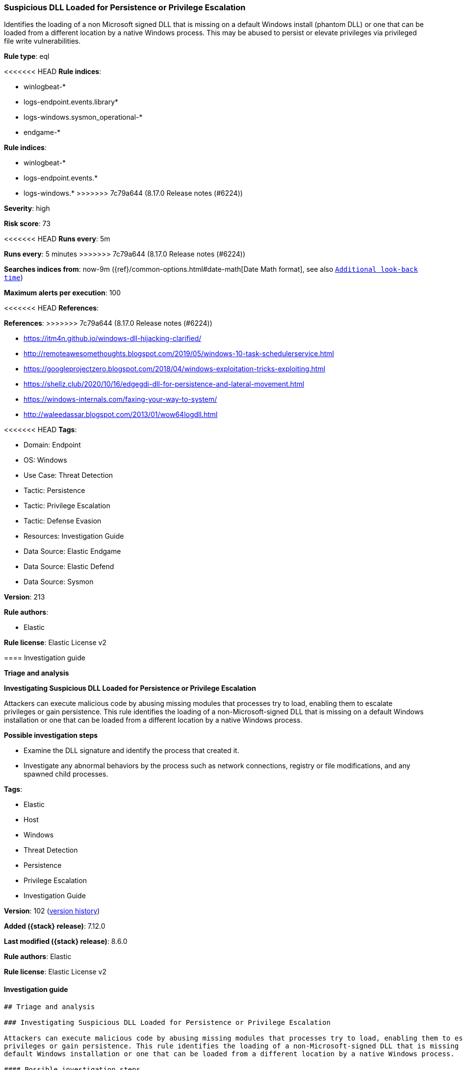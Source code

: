 [[suspicious-dll-loaded-for-persistence-or-privilege-escalation]]
=== Suspicious DLL Loaded for Persistence or Privilege Escalation

Identifies the loading of a non Microsoft signed DLL that is missing on a default Windows install (phantom DLL) or one that can be loaded from a different location by a native Windows process. This may be abused to persist or elevate privileges via privileged file write vulnerabilities.

*Rule type*: eql

<<<<<<< HEAD
*Rule indices*: 

* winlogbeat-*
* logs-endpoint.events.library*
* logs-windows.sysmon_operational-*
* endgame-*
=======
*Rule indices*:

* winlogbeat-*
* logs-endpoint.events.*
* logs-windows.*
>>>>>>> 7c79a644 (8.17.0 Release notes  (#6224))

*Severity*: high

*Risk score*: 73

<<<<<<< HEAD
*Runs every*: 5m
=======
*Runs every*: 5 minutes
>>>>>>> 7c79a644 (8.17.0 Release notes  (#6224))

*Searches indices from*: now-9m ({ref}/common-options.html#date-math[Date Math format], see also <<rule-schedule, `Additional look-back time`>>)

*Maximum alerts per execution*: 100

<<<<<<< HEAD
*References*: 
=======
*References*:
>>>>>>> 7c79a644 (8.17.0 Release notes  (#6224))

* https://itm4n.github.io/windows-dll-hijacking-clarified/
* http://remoteawesomethoughts.blogspot.com/2019/05/windows-10-task-schedulerservice.html
* https://googleprojectzero.blogspot.com/2018/04/windows-exploitation-tricks-exploiting.html
* https://shellz.club/2020/10/16/edgegdi-dll-for-persistence-and-lateral-movement.html
* https://windows-internals.com/faxing-your-way-to-system/
* http://waleedassar.blogspot.com/2013/01/wow64logdll.html

<<<<<<< HEAD
*Tags*: 

* Domain: Endpoint
* OS: Windows
* Use Case: Threat Detection
* Tactic: Persistence
* Tactic: Privilege Escalation
* Tactic: Defense Evasion
* Resources: Investigation Guide
* Data Source: Elastic Endgame
* Data Source: Elastic Defend
* Data Source: Sysmon

*Version*: 213

*Rule authors*: 

* Elastic

*Rule license*: Elastic License v2


==== Investigation guide



*Triage and analysis*



*Investigating Suspicious DLL Loaded for Persistence or Privilege Escalation*


Attackers can execute malicious code by abusing missing modules that processes try to load, enabling them to escalate privileges or gain persistence. This rule identifies the loading of a non-Microsoft-signed DLL that is missing on a default Windows installation or one that can be loaded from a different location by a native Windows process.


*Possible investigation steps*


- Examine the DLL signature and identify the process that created it.
  - Investigate any abnormal behaviors by the process such as network connections, registry or file modifications, and any spawned child processes.
=======
*Tags*:

* Elastic
* Host
* Windows
* Threat Detection
* Persistence
* Privilege Escalation
* Investigation Guide

*Version*: 102 (<<suspicious-dll-loaded-for-persistence-or-privilege-escalation-history, version history>>)

*Added ({stack} release)*: 7.12.0

*Last modified ({stack} release)*: 8.6.0

*Rule authors*: Elastic

*Rule license*: Elastic License v2

==== Investigation guide


[source,markdown]
----------------------------------
## Triage and analysis

### Investigating Suspicious DLL Loaded for Persistence or Privilege Escalation

Attackers can execute malicious code by abusing missing modules that processes try to load, enabling them to escalate
privileges or gain persistence. This rule identifies the loading of a non-Microsoft-signed DLL that is missing on a
default Windows installation or one that can be loaded from a different location by a native Windows process.

#### Possible investigation steps

- Examine the DLL signature and identify the process that created it.
  - Investigate any abnormal behaviors by the process such as network connections, registry or file modifications, and
  any spawned child processes.
>>>>>>> 7c79a644 (8.17.0 Release notes  (#6224))
- Investigate other alerts associated with the user/host during the past 48 hours.
- Retrieve the DLL and determine if it is malicious:
  - Use a private sandboxed malware analysis system to perform analysis.
    - Observe and collect information about the following activities:
      - Attempts to contact external domains and addresses.
      - File and registry access, modification, and creation activities.
      - Service creation and launch activities.
      - Scheduled task creation.
  - Use the PowerShell Get-FileHash cmdlet to get the files' SHA-256 hash values.
    - Search for the existence and reputation of the hashes in resources like VirusTotal, Hybrid-Analysis, CISCO Talos, Any.run, etc.

<<<<<<< HEAD

*False positive analysis*


- This activity is unlikely to happen legitimately. Any activity that triggered the alert and is not inherently malicious must be monitored by the security team.


*Response and remediation*

=======
### False positive analysis

- This activity is unlikely to happen legitimately. Any activity that triggered the alert and is not inherently
malicious must be monitored by the security team.

### Response and remediation
>>>>>>> 7c79a644 (8.17.0 Release notes  (#6224))

- Initiate the incident response process based on the outcome of the triage.
- Isolate the involved host to prevent further post-compromise behavior.
- If the triage identified malware, search the environment for additional compromised hosts.
  - Implement temporary network rules, procedures, and segmentation to contain the malware.
  - Stop suspicious processes.
  - Immediately block the identified indicators of compromise (IoCs).
<<<<<<< HEAD
  - Inspect the affected systems for additional malware backdoors like reverse shells, reverse proxies, or droppers that attackers could use to reinfect the system.
- Remove and block malicious artifacts identified during triage.
- Run a full antimalware scan. This may reveal additional artifacts left in the system, persistence mechanisms, and malware components.
- Investigate credential exposure on systems compromised or used by the attacker to ensure all compromised accounts are identified. Reset passwords for these accounts and other potentially compromised credentials, such as email, business systems, and web services.
- Determine the initial vector abused by the attacker and take action to prevent reinfection through the same vector.
- Using the incident response data, update logging and audit policies to improve the mean time to detect (MTTD) and the mean time to respond (MTTR).


==== Setup



*Setup*


If enabling an EQL rule on a non-elastic-agent index (such as beats) for versions <8.2,
events will not define `event.ingested` and default fallback for EQL rules was not added until version 8.2.
Hence for this rule to work effectively, users will need to add a custom ingest pipeline to populate
`event.ingested` to @timestamp.
For more details on adding a custom ingest pipeline refer - https://www.elastic.co/guide/en/fleet/current/data-streams-pipeline-tutorial.html
=======
  - Inspect the affected systems for additional malware backdoors like reverse shells, reverse proxies, or droppers that
  attackers could use to reinfect the system.
- Remove and block malicious artifacts identified during triage.
- Run a full antimalware scan. This may reveal additional artifacts left in the system, persistence mechanisms, and
malware components.
- Investigate credential exposure on systems compromised or used by the attacker to ensure all compromised accounts are
identified. Reset passwords for these accounts and other potentially compromised credentials, such as email, business
systems, and web services.
- Determine the initial vector abused by the attacker and take action to prevent reinfection through the same vector.
- Using the incident response data, update logging and audit policies to improve the mean time to detect (MTTD) and the
mean time to respond (MTTR).
----------------------------------
>>>>>>> 7c79a644 (8.17.0 Release notes  (#6224))


==== Rule query


<<<<<<< HEAD
[source, js]
----------------------------------
any where host.os.type == "windows" and
(event.category : ("driver", "library") or (event.category == "process" and event.action : "Image loaded*")) and
(
  /* compatible with Elastic Endpoint Library Events */
  (
    ?dll.name : (
        "wlbsctrl.dll", "wbemcomn.dll", "WptsExtensions.dll", "Tsmsisrv.dll", "TSVIPSrv.dll", "Msfte.dll",
        "wow64log.dll", "WindowsCoreDeviceInfo.dll", "Ualapi.dll", "wlanhlp.dll", "phoneinfo.dll", "EdgeGdi.dll",
        "cdpsgshims.dll", "windowsperformancerecordercontrol.dll", "diagtrack_win.dll", "TPPCOIPW32.dll", 
        "tpgenlic.dll", "thinmon.dll", "fxsst.dll", "msTracer.dll"
    )
    and (
      ?dll.code_signature.trusted != true or
      ?dll.code_signature.exists != true or
      (
        dll.code_signature.trusted == true and
          not dll.code_signature.subject_name : ("Microsoft Windows", "Microsoft Corporation", "Microsoft Windows Publisher")
      )
  ) or
   /* oci.dll is too noisy due to unsigned Oracle related DLL loaded from random dirs */
  (
   (?dll.path : "?:\\Windows\\*\\oci.dll" and process.executable : "?:\\Windows\\*.exe" and 
    (?dll.code_signature.trusted != true or ?dll.code_signature.exists != true)) or 
    
   (file.path : "?:\\Windows\\*\\oci.dll" and not file.code_signature.status == "Valid" and process.executable : "?:\\Windows\\*.exe")
   ) or 

  /* compatible with Sysmon EventID 7 - Image Load */
  (file.name : ("wlbsctrl.dll", "wbemcomn.dll", "WptsExtensions.dll", "Tsmsisrv.dll", "TSVIPSrv.dll", "Msfte.dll",
               "wow64log.dll", "WindowsCoreDeviceInfo.dll", "Ualapi.dll", "wlanhlp.dll", "phoneinfo.dll", "EdgeGdi.dll",
               "cdpsgshims.dll", "windowsperformancerecordercontrol.dll", "diagtrack_win.dll", "TPPCOIPW32.dll", 
               "tpgenlic.dll", "thinmon.dll", "fxsst.dll", "msTracer.dll") and 
   not file.hash.sha256 : 
            ("6e837794fc282446906c36d681958f2f6212043fc117c716936920be166a700f", 
             "b14e4954e8cca060ffeb57f2458b6a3a39c7d2f27e94391cbcea5387652f21a4", 
             "c258d90acd006fa109dc6b748008edbb196d6168bc75ace0de0de54a4db46662") and 
   not file.code_signature.status == "Valid")
  ) and
  not
  (
    ?dll.path : (
      "?:\\Windows\\System32\\wbemcomn.dll",
      "?:\\Windows\\SysWOW64\\wbemcomn.dll",
      "?:\\Windows\\System32\\windowsperformancerecordercontrol.dll",
      "?:\\Windows\\System32\\wlanhlp.dll", 
      "\\Device\\HarddiskVolume?\\Windows\\SysWOW64\\wbemcomn.dll", 
      "\\Device\\HarddiskVolume?\\Windows\\System32\\wbemcomn.dll", 
      "\\Device\\HarddiskVolume?\\Windows\\SysWOW64\\wlanhlp.dll", 
      "\\Device\\HarddiskVolume?\\Windows\\System32\\wlanhlp.dll", 
      "\\Device\\HarddiskVolume?\\Windows\\SysWOW64\\windowsperformancerecordercontrol.dll", 
      "\\Device\\HarddiskVolume?\\Windows\\System32\\windowsperformancerecordercontrol.dll", 
      "C:\\ProgramData\\docker\\windowsfilter\\*\\Files\\Windows\\System32\\windowsperformancerecordercontrol.dll", 
      "C:\\ProgramData\\docker\\windowsfilter\\*\\Files\\Windows\\System32\\windowsperformancerecordercontrol.dll", 
      "\\Device\\vmsmb\\VSMB-{*}\\os\\windows\\system32\\*.dll"
    ) or
    file.path : (
      "?:\\Windows\\System32\\wbemcomn.dll",
      "?:\\Windows\\SysWOW64\\wbemcomn.dll",
      "?:\\Windows\\System32\\windowsperformancerecordercontrol.dll",
      "?:\\Windows\\System32\\wlanhlp.dll", 
      "C:\\ProgramData\\docker\\windowsfilter\\*\\Files\\Windows\\System32\\windowsperformancerecordercontrol.dll", 
      "C:\\ProgramData\\docker\\windowsfilter\\*\\Files\\Windows\\System32\\wbemcomn.dll", 
      "\\Device\\vmsmb\\VSMB-{*}\\os\\windows\\system32\\*.dll"
    )
  )
)

----------------------------------

=======
[source,js]
----------------------------------
any where (event.category == "library" or (event.category ==
"process" and event.action : "Image loaded*")) and ( /* compatible
with Elastic Endpoint Library Events */ (dll.name : ("wlbsctrl.dll",
"wbemcomn.dll", "WptsExtensions.dll", "Tsmsisrv.dll", "TSVIPSrv.dll",
"Msfte.dll", "wow64log.dll",
"WindowsCoreDeviceInfo.dll", "Ualapi.dll", "wlanhlp.dll",
"phoneinfo.dll", "EdgeGdi.dll", "cdpsgshims.dll",
"windowsperformancerecordercontrol.dll", "diagtrack_win.dll") and
(dll.code_signature.trusted == false or dll.code_signature.exists ==
false)) or /* compatible with Sysmon EventID 7 - Image Load */
(file.name : ("wlbsctrl.dll", "wbemcomn.dll", "WptsExtensions.dll",
"Tsmsisrv.dll", "TSVIPSrv.dll", "Msfte.dll",
"wow64log.dll", "WindowsCoreDeviceInfo.dll", "Ualapi.dll",
"wlanhlp.dll", "phoneinfo.dll", "EdgeGdi.dll",
"cdpsgshims.dll", "windowsperformancerecordercontrol.dll",
"diagtrack_win.dll") and not file.code_signature.status == "Valid")
)
----------------------------------

==== Threat mapping

>>>>>>> 7c79a644 (8.17.0 Release notes  (#6224))
*Framework*: MITRE ATT&CK^TM^

* Tactic:
** Name: Privilege Escalation
** ID: TA0004
** Reference URL: https://attack.mitre.org/tactics/TA0004/
* Technique:
** Name: Hijack Execution Flow
** ID: T1574
** Reference URL: https://attack.mitre.org/techniques/T1574/
<<<<<<< HEAD
* Sub-technique:
** Name: DLL Side-Loading
** ID: T1574.002
** Reference URL: https://attack.mitre.org/techniques/T1574/002/
=======


>>>>>>> 7c79a644 (8.17.0 Release notes  (#6224))
* Tactic:
** Name: Persistence
** ID: TA0003
** Reference URL: https://attack.mitre.org/tactics/TA0003/
* Technique:
** Name: Hijack Execution Flow
** ID: T1574
** Reference URL: https://attack.mitre.org/techniques/T1574/
<<<<<<< HEAD
* Sub-technique:
** Name: DLL Search Order Hijacking
** ID: T1574.001
** Reference URL: https://attack.mitre.org/techniques/T1574/001/
* Tactic:
** Name: Defense Evasion
** ID: TA0005
** Reference URL: https://attack.mitre.org/tactics/TA0005/
* Technique:
** Name: Masquerading
** ID: T1036
** Reference URL: https://attack.mitre.org/techniques/T1036/
* Sub-technique:
** Name: Invalid Code Signature
** ID: T1036.001
** Reference URL: https://attack.mitre.org/techniques/T1036/001/
=======

[[suspicious-dll-loaded-for-persistence-or-privilege-escalation-history]]
==== Rule version history

Version 102 (8.6.0 release)::
* Formatting only

Version 101 (8.5.0 release)::
* Formatting only

Version 6 (8.4.0 release)::
* Updated query, changed from:
+
[source, js]
----------------------------------
library where dll.name : ( "wlbsctrl.dll", "wbemcomn.dll",
"WptsExtensions.dll", "Tsmsisrv.dll", "TSVIPSrv.dll",
"Msfte.dll", "wow64log.dll", "WindowsCoreDeviceInfo.dll",
"Ualapi.dll", "wlanhlp.dll", "phoneinfo.dll", "EdgeGdi.dll",
"cdpsgshims.dll", "windowsperformancerecordercontrol.dll",
"diagtrack_win.dll" ) and not (dll.code_signature.subject_name :
("Microsoft Windows", "Microsoft Corporation") and
dll.code_signature.status : "trusted")
----------------------------------

Version 4 (8.3.0 release)::
* Formatting only

Version 3 (8.2.0 release)::
* Formatting only

Version 2 (7.14.0 release)::
* Updated query, changed from:
+
[source, js]
----------------------------------
library where dll.name : ( "wlbsctrl.dll", "wbemcomn.dll",
"WptsExtensions.dll", "Tsmsisrv.dll", "TSVIPSrv.dll",
"Msfte.dll", "wow64log.dll", "WindowsCoreDeviceInfo.dll",
"Ualapi.dll", "wlanhlp.dll", "phoneinfo.dll", "EdgeGdi.dll",
"cdpsgshims.dll", "windowsperformancerecordercontrol.dll",
"diagtrack_win.dll" ) and not (dll.code_signature.subject_name :
"Microsoft Windows" and dll.code_signature.status : "trusted")
----------------------------------

>>>>>>> 7c79a644 (8.17.0 Release notes  (#6224))
